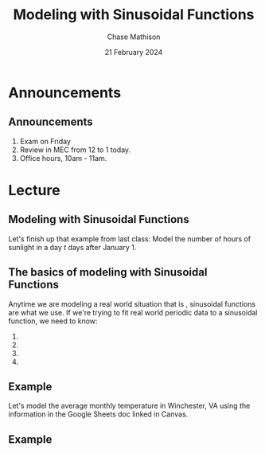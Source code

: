 #+title: Modeling with Sinusoidal Functions
#+author: Chase Mathison
#+date: 21 February 2024
#+email: cmathiso@su.edu
#+options: H:2 ':t ::t <:t email:t text:t todo:nil toc:nil 
#+startup: showall
#+startup: indent
#+startup: hidestars
#+startup: beamer
#+latex_class: beamer
#+latex_class_options: [presentation]
#+COLUMNS: %40ITEM %10BEAMER_env(Env) %9BEAMER_envargs(Env Args) %5BEAMER_act(Act) %4BEAMER_col(Col) %10BEAMER_extra(Extra)
#+latex_header: \mode<beamer>{\usetheme{Madrid}}
#+latex_header: \definecolor{SUred}{rgb}{0.59375, 0, 0.17969} % SU red (primary)
#+latex_header: \definecolor{SUblue}{rgb}{0, 0.17578, 0.38281} % SU blue (secondary)
#+latex_header: \setbeamercolor{palette primary}{bg=SUred,fg=white}
#+latex_header: \setbeamercolor{palette secondary}{bg=SUblue,fg=white}
#+latex_header: \setbeamercolor{palette tertiary}{bg=SUblue,fg=white}
#+latex_header: \setbeamercolor{palette quaternary}{bg=SUblue,fg=white}
#+latex_header: \setbeamercolor{structure}{fg=SUblue} % itemize, enumerate, etc
#+latex_header: \setbeamercolor{section in toc}{fg=SUblue} % TOC sections
#+latex_header: % Override palette coloring with secondary
#+latex_header: \setbeamercolor{subsection in head/foot}{bg=SUblue,fg=white}
#+latex_header: \setbeamercolor{date in head/foot}{bg=SUblue,fg=white}
#+latex_header: \institute[SU]{Shenandoah University}
#+latex_header: \titlegraphic{\includegraphics[width=0.5\textwidth]{\string~/Documents/suLogo/suLogo.pdf}}
#+latex_header: \newcommand{\R}{\mathbb{R}}

* Announcements
** Announcements
1. Exam on Friday
2. Review in MEC from 12 to 1 today.
3. Office hours, 10am - 11am.

* Lecture
** Modeling with Sinusoidal Functions
Let's finish up that example from last class: Model the number of
hours of sunlight in a day \(t\) days after January 1.
\vspace{10in}

** The basics of modeling with Sinusoidal Functions

Anytime we are modeling a real world situation that is
_\hspace*{1in}_, sinusoidal functions are what we use.  If we're trying to fit real world periodic data to a sinusoidal function, we need to know:

1. 
2. 
3. 
4. 

** Example
Let's model the average monthly temperature in Winchester, VA using
the information in the Google Sheets doc linked in Canvas.

\vspace{10in}

** Example



